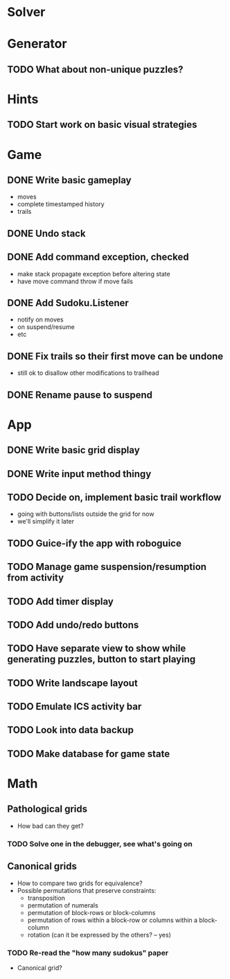 * Solver

* Generator
** TODO What about non-unique puzzles?

* Hints
** TODO Start work on basic visual strategies

* Game
** DONE Write basic gameplay
   - moves
   - complete timestamped history
   - trails
** DONE Undo stack
** DONE Add command exception, checked
   - make stack propagate exception before altering state
   - have move command throw if move fails
** DONE Add Sudoku.Listener
   - notify on moves
   - on suspend/resume
   - etc
** DONE Fix trails so their first move can be undone
   - still ok to disallow other modifications to trailhead
** DONE Rename pause to suspend

* App
** DONE Write basic grid display
** DONE Write input method thingy
** TODO Decide on, implement basic trail workflow
   - going with buttons/lists outside the grid for now
   - we'll simplify it later
** TODO Guice-ify the app with roboguice
** TODO Manage game suspension/resumption from activity
** TODO Add timer display
** TODO Add undo/redo buttons
** TODO Have separate view to show while generating puzzles, button to start playing
** TODO Write landscape layout
** TODO Emulate ICS activity bar
** TODO Look into data backup
** TODO Make database for game state

* Math
** Pathological grids
   - How bad can they get?
*** TODO Solve one in the debugger, see what's going on

** Canonical grids
   - How to compare two grids for equivalence?
   - Possible permutations that preserve constraints:
     - transposition
     - permutation of numerals
     - permutation of block-rows or block-columns
     - permutation of rows within a block-row or columns within a block-column
     - rotation (can it be expressed by the others? -- yes)
*** TODO Re-read the "how many sudokus" paper
    - Canonical grid?
